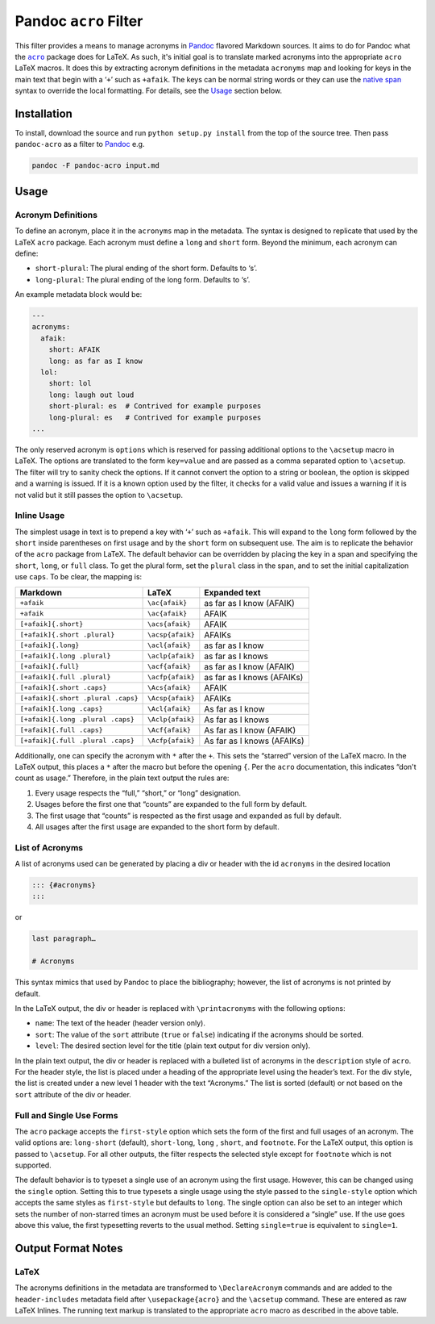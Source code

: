 Pandoc ``acro`` Filter
======================

This filter provides a means to manage acronyms in Pandoc_ flavored
Markdown sources.  It aims to do for Pandoc what the |acro|_ package
does for LaTeX.  As such, it's initial goal is to translate marked
acronyms into the appropriate ``acro`` LaTeX macros.  It does this by
extracting acronym definitions in the metadata ``acronyms`` map and
looking for keys in the main text that begin with a ‘``+``’ such as
``+afaik``.  The keys can be normal string words or they can use the
`native span`_ syntax to override the local formatting.  For details,
see the `Usage`_ section below.

.. _Pandoc: https://pandoc.org
.. |acro| replace:: ``acro``
.. _acro: https://ctan.org/pkg/acro?lang=en
.. _`native span`: https://pandoc.org/MANUAL.html#extension-native_divs

Installation
------------

To install, download the source and run ``python setup.py install`` from
the top of the source tree.  Then pass ``pandoc-acro`` as a filter to
Pandoc_ e.g.

.. code-block:: bash

    pandoc -F pandoc-acro input.md

Usage
-----

Acronym Definitions
^^^^^^^^^^^^^^^^^^^

To define an acronym, place it in the ``acronyms`` map in the metadata.
The syntax is designed to replicate that used by the LaTeX ``acro``
package.  Each acronym must define a ``long`` and ``short`` form.
Beyond the minimum, each acronym can define:

-   ``short-plural``: The plural ending of the short form.
    Defaults to ‘s’.
-   ``long-plural``: The plural ending of the long form.
    Defaults to ‘s’.

An example metadata block would be:

.. code-block:: yaml

    ---
    acronyms:
      afaik:
        short: AFAIK
        long: as far as I know
      lol:
        short: lol
        long: laugh out loud
        short-plural: es  # Contrived for example purposes
        long-plural: es   # Contrived for example purposes
    ...

The only reserved acronym is ``options`` which is reserved for passing
additional options to the ``\acsetup`` macro in LaTeX.  The options are
translated to the form ``key=value`` and are passed as a comma separated
option to ``\acsetup``.  The filter will try to sanity check the
options.  If it cannot convert the option to a string or boolean, the
option is skipped and a warning is issued.  If it is a known option used
by the filter, it checks for a valid value and issues a warning if it is
not valid but it still passes the option to ``\acsetup``.

Inline Usage
^^^^^^^^^^^^

The simplest usage in text is to prepend a key with ‘``+``’ such as
``+afaik``.  This will expand to the ``long`` form followed by the
``short`` inside parentheses on first usage and by the ``short`` form on
subsequent use.  The aim is to replicate the behavior of the ``acro``
package from LaTeX.  The default behavior can be overridden by placing
the key in a span and specifying the ``short``, ``long``, or ``full``
class.  To get the plural form, set the ``plural`` class in the span,
and to set the initial capitalization use ``caps``.  To be clear, the
mapping is:

+------------------------------------+-------------------+-------------------------------+
| Markdown                           | LaTeX             | Expanded text                 |
+====================================+===================+===============================+
| ``+afaik``                         | ``\ac{afaik}``    | as far as I know (AFAIK)      |
+------------------------------------+-------------------+-------------------------------+
| ``+afaik``                         | ``\ac{afaik}``    | AFAIK                         |
+------------------------------------+-------------------+-------------------------------+
| ``[+afaik]{.short}``               | ``\acs{afaik}``   | AFAIK                         |
+------------------------------------+-------------------+-------------------------------+
| ``[+afaik]{.short .plural}``       | ``\acsp{afaik}``  | AFAIKs                        |
+------------------------------------+-------------------+-------------------------------+
| ``[+afaik]{.long}``                | ``\acl{afaik}``   | as far as I know              |
+------------------------------------+-------------------+-------------------------------+
| ``[+afaik]{.long .plural}``        | ``\aclp{afaik}``  | as far as I knows             |
+------------------------------------+-------------------+-------------------------------+
| ``[+afaik]{.full}``                | ``\acf{afaik}``   | as far as I know (AFAIK)      |
+------------------------------------+-------------------+-------------------------------+
| ``[+afaik]{.full .plural}``        | ``\acfp{afaik}``  | as far as I knows (AFAIKs)    |
+------------------------------------+-------------------+-------------------------------+
| ``[+afaik]{.short .caps}``         | ``\Acs{afaik}``   | AFAIK                         |
+------------------------------------+-------------------+-------------------------------+
| ``[+afaik]{.short .plural .caps}`` | ``\Acsp{afaik}``  | AFAIKs                        |
+------------------------------------+-------------------+-------------------------------+
| ``[+afaik]{.long .caps}``          | ``\Acl{afaik}``   | As far as I know              |
+------------------------------------+-------------------+-------------------------------+
| ``[+afaik]{.long .plural .caps}``  | ``\Aclp{afaik}``  | As far as I knows             |
+------------------------------------+-------------------+-------------------------------+
| ``[+afaik]{.full .caps}``          | ``\Acf{afaik}``   | As far as I know (AFAIK)      |
+------------------------------------+-------------------+-------------------------------+
| ``[+afaik]{.full .plural .caps}``  | ``\Acfp{afaik}``  | As far as I knows (AFAIKs)    |
+------------------------------------+-------------------+-------------------------------+

Additionally, one can specify the acronym with ``*`` after the ``+``.
This sets the “starred” version of the LaTeX macro.  In the LaTeX
output, this places a ``*`` after the macro but before the opening
``{``.  Per the ``acro`` documentation, this indicates “don't count as
usage.”  Therefore, in the plain text output the rules are:

1.  Every usage respects the “full,” “short,” or “long” designation.
2.  Usages before the first one that “counts” are expanded to the full
    form by default.
3.  The first usage that “counts” is respected as the first usage and
    expanded as full by default.
4.  All usages after the first usage are expanded to the short form by
    default.

List of Acronyms
^^^^^^^^^^^^^^^^

A list of acronyms used can be generated by placing a div or header with
the id ``acronyms`` in the desired location

.. code-block::

    ::: {#acronyms}
    :::

or

.. code-block::

    last paragraph…

    # Acronyms

This syntax mimics that used by Pandoc to place the bibliography;
however, the list of acronyms is not printed by default.

In the LaTeX output, the div or header is replaced with
``\printacronyms`` with the following options:

-   ``name``: The text of the header (header version only).
-   ``sort``: The value of the ``sort`` attribute (``true`` or
    ``false``) indicating if the acronyms should be sorted.
-   ``level``: The desired section level for the title (plain text
    output for div version only).

In the plain text output, the div or header is replaced with a bulleted
list of acronyms in the ``description`` style of ``acro``.  For the
header style, the list is placed under a heading of the appropriate
level using the header’s text.  For the div style, the list is created
under a new level 1 header with the text “Acronyms.”  The list is sorted
(default) or not based on the ``sort`` attribute of the div or header.

Full and Single Use Forms
^^^^^^^^^^^^^^^^^^^^^^^^^

The ``acro`` package accepts the ``first-style`` option which sets the
form of the first and full usages of an acronym.  The valid options are:
``long-short`` (default), ``short-long``, ``long`` , ``short``, and
``footnote``.  For the LaTeX output, this option is passed to
``\acsetup``.  For all other outputs, the filter respects the
selected style except for ``footnote`` which is not supported.

The default behavior is to typeset a single use of an acronym using the
first usage.  However, this can be changed using the ``single`` option.
Setting this to true typesets a single usage using the style passed to
the ``single-style`` option which accepts the same styles as
``first-style`` but defaults to ``long``.  The single option can also be
set to an integer which sets the number of non-starred times an acronym
must be used before it is considered a “single” use.  If the use goes
above this value, the first typesetting reverts to the usual method.
Setting ``single=true`` is equivalent to ``single=1``.

Output Format Notes
-------------------

LaTeX
^^^^^

The acronyms definitions in the metadata are transformed to
``\DeclareAcronym`` commands and are added to the ``header-includes``
metadata field after ``\usepackage{acro}`` and the ``\acsetup`` command.
These are entered as raw LaTeX Inlines.  The running text markup is
translated to the appropriate ``acro`` macro as described in the above
table.

